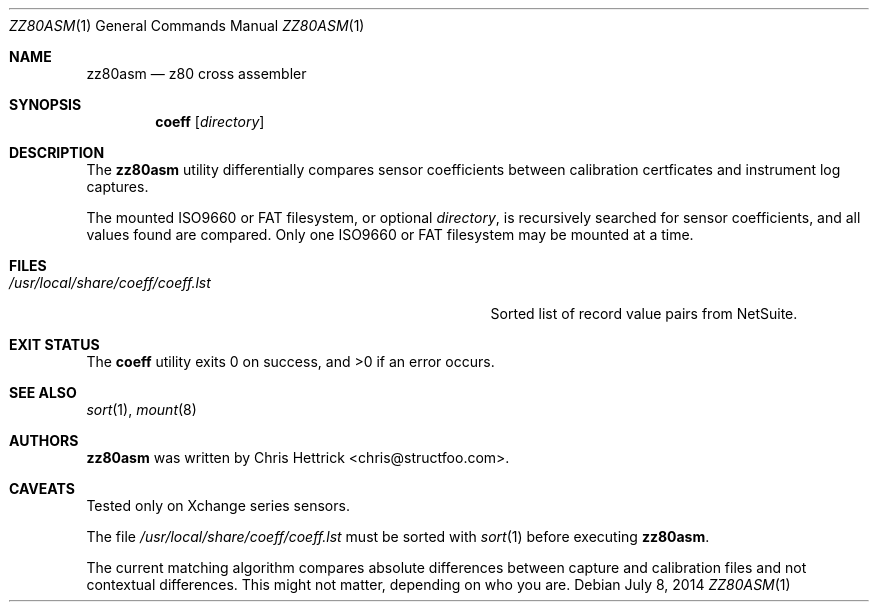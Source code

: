 .\" Copyright (c) 2014 Chris Hettrick <chris@structfoo.com>
.\"
.\" Permission to use, copy, modify, and distribute this software for any
.\" purpose with or without fee is hereby granted, provided that the above
.\" copyright notice and this permission notice appear in all copies.
.\"
.\" THE SOFTWARE IS PROVIDED "AS IS" AND THE AUTHOR DISCLAIMS ALL WARRANTIES
.\" WITH REGARD TO THIS SOFTWARE INCLUDING ALL IMPLIED WARRANTIES OF
.\" MERCHANTABILITY AND FITNESS. IN NO EVENT SHALL THE AUTHOR BE LIABLE FOR
.\" ANY SPECIAL, DIRECT, INDIRECT, OR CONSEQUENTIAL DAMAGES OR ANY DAMAGES
.\" WHATSOEVER RESULTING FROM LOSS OF USE, DATA OR PROFITS, WHETHER IN AN
.\" ACTION OF CONTRACT, NEGLIGENCE OR OTHER TORTIOUS ACTION, ARISING OUT OF
.\" OR IN CONNECTION WITH THE USE OR PERFORMANCE OF THIS SOFTWARE.
.\"
.Dd $Mdocdate: July 8 2014 $
.Dt ZZ80ASM 1
.Os
.Sh NAME
.Nm zz80asm
.Nd z80 cross assembler
.Sh SYNOPSIS
.Nm coeff
.Op Ar directory
.Sh DESCRIPTION
The
.Nm
utility differentially compares sensor coefficients between
calibration certficates and instrument log captures.
.Pp
The mounted ISO9660 or FAT filesystem, or optional
.Ar directory ,
is recursively searched for sensor coefficients,
and all values found are compared.
Only one ISO9660 or FAT filesystem may be mounted at a time.
.Sh FILES
.Bl -tag -width "/usr/local/share/coeff/coeff.lstXXX" -compact
.It Pa /usr/local/share/coeff/coeff.lst
Sorted list of record value pairs from NetSuite.
.El
.Sh EXIT STATUS
.Ex -std coeff
.Sh SEE ALSO
.Xr sort 1 ,
.Xr mount 8
.Sh AUTHORS
.An -nosplit
.Nm
was written by
.An Chris Hettrick Aq chris@structfoo.com .
.Sh CAVEATS
Tested only on Xchange series sensors.
.Pp
The file
.Pa /usr/local/share/coeff/coeff.lst
must be sorted with
.Xr sort 1
before executing
.Nm .
.Pp
The current matching algorithm compares absolute
differences between capture and calibration files
and not contextual differences.
This might not matter, depending on who you are.
